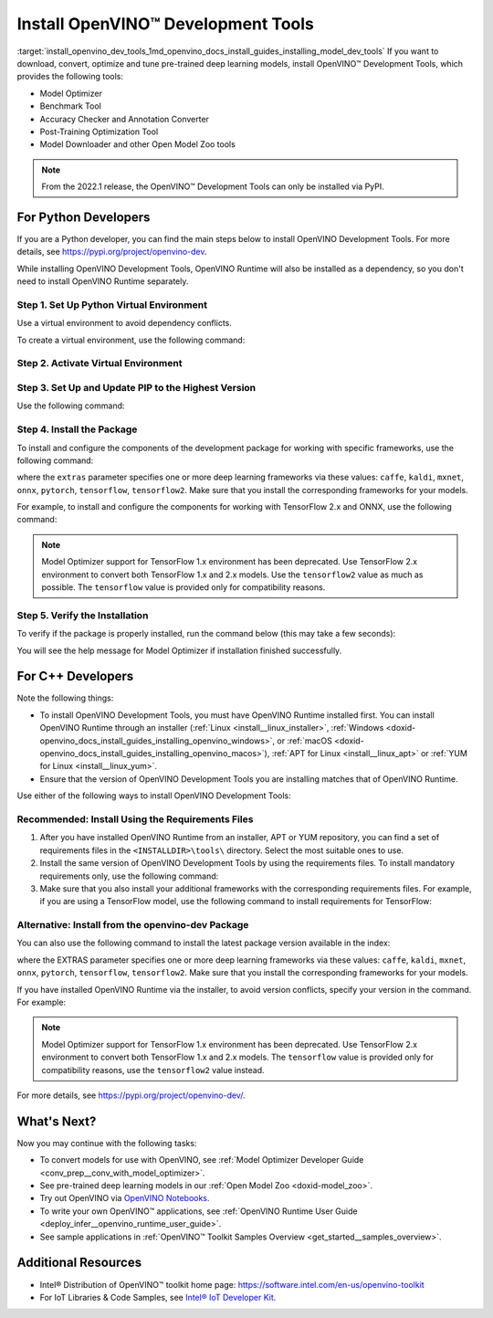 .. index:: pair: page; Install OpenVINO™ Development Tools
.. _install_openvino_dev_tools:


Install OpenVINO™ Development Tools
=====================================

:target:`install_openvino_dev_tools_1md_openvino_docs_install_guides_installing_model_dev_tools` If you want to download, convert, optimize and tune pre-trained deep learning models, install OpenVINO™ Development Tools, which provides the following tools:

* Model Optimizer

* Benchmark Tool

* Accuracy Checker and Annotation Converter

* Post-Training Optimization Tool

* Model Downloader and other Open Model Zoo tools

.. note:: From the 2022.1 release, the OpenVINO™ Development Tools can only be installed via PyPI.





For Python Developers
~~~~~~~~~~~~~~~~~~~~~

If you are a Python developer, you can find the main steps below to install OpenVINO Development Tools. For more details, see `https://pypi.org/project/openvino-dev <https://pypi.org/project/openvino-dev>`__.

While installing OpenVINO Development Tools, OpenVINO Runtime will also be installed as a dependency, so you don't need to install OpenVINO Runtime separately.

Step 1. Set Up Python Virtual Environment
-----------------------------------------

Use a virtual environment to avoid dependency conflicts.

To create a virtual environment, use the following command:

.. tab:: Linux and macOS

   .. code-block:: sh

      python3 -m venv openvino_env

.. tab:: Windows

   .. code-block:: sh

      python -m venv openvino_env

Step 2. Activate Virtual Environment
------------------------------------

.. tab:: Linux and macOS

   .. code-block:: sh

      source openvino_env/bin/activate

.. tab:: Windows

   .. code-block:: sh

      openvino_env\Scripts\activate

Step 3. Set Up and Update PIP to the Highest Version
----------------------------------------------------

Use the following command:

.. ref-code-block:: cpp

	python -m pip install --upgrade pip

Step 4. Install the Package
---------------------------

To install and configure the components of the development package for working with specific frameworks, use the following command:

.. ref-code-block:: cpp

	pip install openvino-dev[extras]

where the ``extras`` parameter specifies one or more deep learning frameworks via these values: ``caffe``, ``kaldi``, ``mxnet``, ``onnx``, ``pytorch``, ``tensorflow``, ``tensorflow2``. Make sure that you install the corresponding frameworks for your models.

For example, to install and configure the components for working with TensorFlow 2.x and ONNX, use the following command:

.. ref-code-block:: cpp

	pip install openvino-dev[tensorflow2,onnx]

.. note:: Model Optimizer support for TensorFlow 1.x environment has been deprecated. Use TensorFlow 2.x environment to convert both TensorFlow 1.x and 2.x models. Use the ``tensorflow2`` value as much as possible. The ``tensorflow`` value is provided only for compatibility reasons.

Step 5. Verify the Installation
-------------------------------

To verify if the package is properly installed, run the command below (this may take a few seconds):

.. ref-code-block:: cpp

	mo -h

You will see the help message for Model Optimizer if installation finished successfully.

For C++ Developers
~~~~~~~~~~~~~~~~~~

Note the following things:

* To install OpenVINO Development Tools, you must have OpenVINO Runtime installed first. You can install OpenVINO Runtime through an installer (:ref:`Linux <install__linux_installer>`, :ref:`Windows <doxid-openvino_docs_install_guides_installing_openvino_windows>`, or :ref:`macOS <doxid-openvino_docs_install_guides_installing_openvino_macos>`), :ref:`APT for Linux <install__linux_apt>` or :ref:`YUM for Linux <install__linux_yum>`.

* Ensure that the version of OpenVINO Development Tools you are installing matches that of OpenVINO Runtime.

Use either of the following ways to install OpenVINO Development Tools:

Recommended: Install Using the Requirements Files
-------------------------------------------------

#. After you have installed OpenVINO Runtime from an installer, APT or YUM repository, you can find a set of requirements files in the ``<INSTALLDIR>\tools\`` directory. Select the most suitable ones to use.

#. Install the same version of OpenVINO Development Tools by using the requirements files. To install mandatory requirements only, use the following command:
   
   .. ref-code-block:: cpp
   
   	pip install -r <INSTALLDIR>\tools\requirements.txt

#. Make sure that you also install your additional frameworks with the corresponding requirements files. For example, if you are using a TensorFlow model, use the following command to install requirements for TensorFlow:
   
   
   
   .. ref-code-block:: cpp
   
   	pip install -r <INSTALLDIR>\tools\requirements_tensorflow2.txt

Alternative: Install from the openvino-dev Package
--------------------------------------------------

You can also use the following command to install the latest package version available in the index:

.. ref-code-block:: cpp

	pip install openvino-dev[EXTRAS]

where the EXTRAS parameter specifies one or more deep learning frameworks via these values: ``caffe``, ``kaldi``, ``mxnet``, ``onnx``, ``pytorch``, ``tensorflow``, ``tensorflow2``. Make sure that you install the corresponding frameworks for your models.

If you have installed OpenVINO Runtime via the installer, to avoid version conflicts, specify your version in the command. For example:

.. ref-code-block:: cpp

	pip install openvino-dev[tensorflow2,onnx]==2022.1

.. note:: Model Optimizer support for TensorFlow 1.x environment has been deprecated. Use TensorFlow 2.x environment to convert both TensorFlow 1.x and 2.x models. The ``tensorflow`` value is provided only for compatibility reasons, use the ``tensorflow2`` value instead.



For more details, see `https://pypi.org/project/openvino-dev/ <https://pypi.org/project/openvino-dev/>`__.

What's Next?
~~~~~~~~~~~~

Now you may continue with the following tasks:

* To convert models for use with OpenVINO, see :ref:`Model Optimizer Developer Guide <conv_prep__conv_with_model_optimizer>`.

* See pre-trained deep learning models in our :ref:`Open Model Zoo <doxid-model_zoo>`.

* Try out OpenVINO via `OpenVINO Notebooks <https://docs.openvino.ai/latest/notebooks/notebooks.html>`__.

* To write your own OpenVINO™ applications, see :ref:`OpenVINO Runtime User Guide <deploy_infer__openvino_runtime_user_guide>`.

* See sample applications in :ref:`OpenVINO™ Toolkit Samples Overview <get_started__samples_overview>`.

Additional Resources
~~~~~~~~~~~~~~~~~~~~

* Intel® Distribution of OpenVINO™ toolkit home page: `https://software.intel.com/en-us/openvino-toolkit <https://software.intel.com/en-us/openvino-toolkit>`__

* For IoT Libraries & Code Samples, see `Intel® IoT Developer Kit <https://github.com/intel-iot-devkit>`__.

